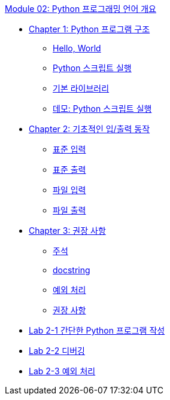 link:./contents/01_python_language.adoc[Module 02: Python 프로그래밍 언어 개요]

* link:./contents/02_python_structure.adoc[Chapter 1: Python 프로그램 구조]
** link:./contents/03_hello_world.adoc[Hello, World]
** link:./contents/04_run_script.adoc[Python 스크립트 실행]
** link:./contents/05_basic_library[기본 라이브러리]
** link:./contents/06_demo.adoc[데모: Python 스크립트 실행]
* link:./contents/07_basic_input_output.adoc[Chapter 2: 기초적인 입/출력 동작]
** link:./contents/08_stdin.adoc[표준 입력]
** link:./contents/09_stdout_err.adoc[표준 출력]
** link:./contents/10_file_input.adoc[파일 입력]
** link:./contents/11_file_output.adoc[파일 출력]
* link:./contents/12_recommand.adoc[Chapter 3: 권장 사항]
** link:./contents/13_comment.adoc[주석]
** link:./contents/14_docstring.adoc[docstring]
** link:./contents/15_exception.adoc[예외 처리]
** link:./contents/16_recommdation.adoc[권장 사항]
* link:./17_lab2-1.adoc[Lab 2-1 간단한 Python 프로그램 작성]
* link:./18_lab2-2.adoc[Lab 2-2 디버깅]
* link:./19_lab2-3.adoc[Lab 2-3 예외 처리]